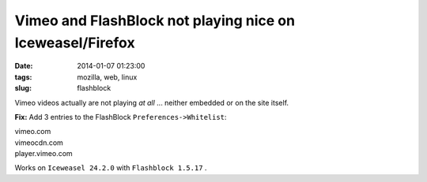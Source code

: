 ==========================================================
Vimeo and FlashBlock not playing nice on Iceweasel/Firefox
==========================================================

:date: 2014-01-07 01:23:00
:tags: mozilla, web, linux
:slug: flashblock

Vimeo videos actually are not playing *at all* ... neither embedded or on the site itself.

**Fix:** Add 3 entries to the FlashBlock ``Preferences->Whitelist``:

| vimeo.com
| vimeocdn.com
| player.vimeo.com

Works on ``Iceweasel 24.2.0`` with ``Flashblock 1.5.17`` .
